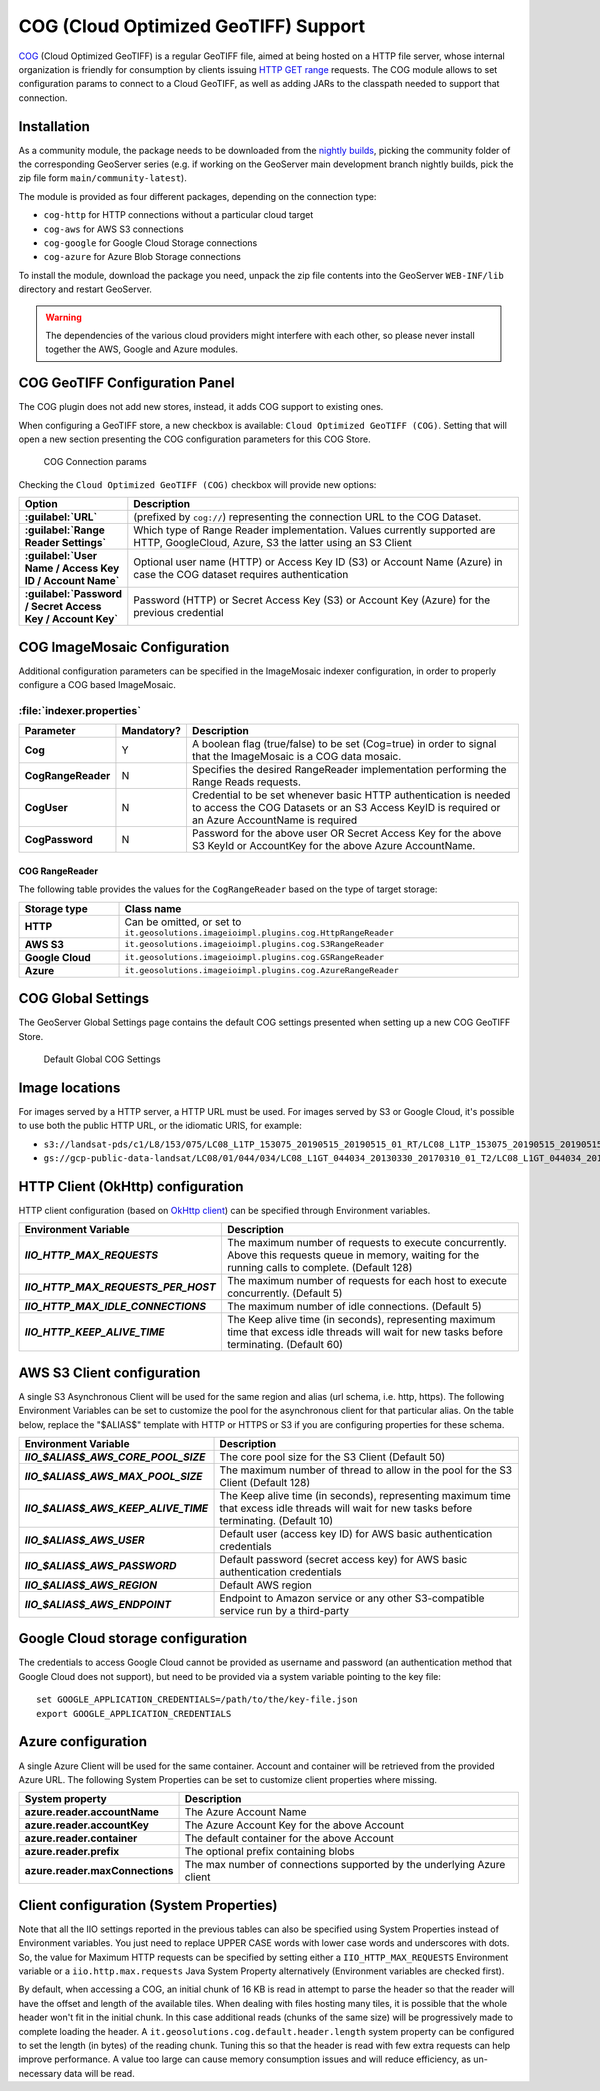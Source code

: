 .. _cog_plugin:

COG (Cloud Optimized GeoTIFF) Support
=====================================

`COG <https://github.com/cogeotiff/cog-spec/blob/master/spec.md>`_ (Cloud Optimized GeoTIFF) is a regular GeoTIFF file, aimed at being hosted on a HTTP file server, whose internal organization is friendly for consumption by clients issuing `HTTP GET range <https://en.wikipedia.org/wiki/Byte_serving>`_ requests.
The COG module allows to set configuration params to connect to a Cloud GeoTIFF, as well as adding JARs to the classpath needed to support that connection.

Installation
------------

As a community module, the package needs to be downloaded from the `nightly builds <https://build.geoserver.org/geoserver/>`_,
picking the community folder of the corresponding GeoServer series (e.g. if working on the GeoServer main development branch nightly
builds, pick the zip file form ``main/community-latest``).

The module is provided as four different packages, depending on the connection type:

* ``cog-http`` for HTTP connections without a particular cloud target
* ``cog-aws`` for AWS S3 connections
* ``cog-google`` for Google Cloud Storage connections
* ``cog-azure`` for Azure Blob Storage connections

To install the module, download the package you need, unpack the zip file contents into the GeoServer ``WEB-INF/lib`` directory and restart GeoServer.

.. warning::
  
   The dependencies of the various cloud providers might interfere with each other, so please never install together the AWS, Google and Azure modules.

COG GeoTIFF Configuration Panel
-------------------------------
The COG plugin does not add new stores, instead, it adds COG support to existing ones.

When configuring a GeoTIFF store, a new checkbox is available: ``Cloud Optimized GeoTIFF (COG)``. Setting that will open a new section presenting the COG configuration parameters for this COG Store.

.. figure:: images/cogparams.png

   COG Connection params

Checking the ``Cloud Optimized GeoTIFF (COG)`` checkbox will provide new options:

.. list-table::
   :widths: 20 80
   :header-rows: 1
   :stub-columns: 1

   * - Option
     - Description
   * - :guilabel:`URL`
     - (prefixed by ``cog://``) representing the connection URL to the COG Dataset.
   * - :guilabel:`Range Reader Settings`
     - Which type of Range Reader implementation. Values currently supported are HTTP, GoogleCloud, Azure, S3 the latter using an S3 Client
   * - :guilabel:`User Name / Access Key ID / Account Name`
     - Optional user name (HTTP) or Access Key ID (S3) or Account Name (Azure) in case the COG dataset requires authentication
   * - :guilabel:`Password / Secret Access Key / Account Key`
     - Password (HTTP) or Secret Access Key (S3) or Account Key (Azure) for the previous credential

COG ImageMosaic Configuration
-----------------------------
Additional configuration parameters can be specified in the ImageMosaic indexer configuration, in order to properly configure a COG based ImageMosaic.

:file:`indexer.properties`
~~~~~~~~~~~~~~~~~~~~~~~~~~

.. list-table::
   :widths: 15 5 80
   :header-rows: 1
   :stub-columns: 1

   * - Parameter
     - Mandatory?
     - Description
   * - Cog
     - Y
     - A boolean flag (true/false) to be set (Cog=true) in order to signal that the ImageMosaic is a COG data mosaic.
   * - CogRangeReader
     - N
     - Specifies the desired RangeReader implementation performing the Range Reads requests. 
   * - CogUser
     - N
     - Credential to be set whenever basic HTTP authentication is needed to access the COG Datasets or an S3 Access KeyID is required or an Azure AccountName is required
   * - CogPassword
     - N
     - Password for the above user OR Secret Access Key for the above S3 KeyId or AccountKey for the above Azure AccountName.

.. _cog_plugin_rangereader:

COG RangeReader
```````````````
The following table provides the values for the ``CogRangeReader`` based on the type of target storage:

.. list-table::
   :widths: 20 80
   :header-rows: 1
   :stub-columns: 1
   
   * - Storage type
     - Class name
   * - HTTP
     - Can be omitted, or set to ``it.geosolutions.imageioimpl.plugins.cog.HttpRangeReader``
   * - AWS S3
     - ``it.geosolutions.imageioimpl.plugins.cog.S3RangeReader``
   * - Google Cloud
     - ``it.geosolutions.imageioimpl.plugins.cog.GSRangeReader``
   * - Azure
     - ``it.geosolutions.imageioimpl.plugins.cog.AzureRangeReader``

COG Global Settings
-------------------
The GeoServer Global Settings page contains the default COG settings presented when setting up a new COG GeoTIFF Store.


.. figure:: images/globalcogsettings.png

   Default Global COG Settings

Image locations
---------------

For images served by a HTTP server, a HTTP URL must be used.
For images served by S3 or Google Cloud, it's possible to use both the public HTTP URL,
or the idiomatic URIS, for example:

* ``s3://landsat-pds/c1/L8/153/075/LC08_L1TP_153075_20190515_20190515_01_RT/LC08_L1TP_153075_20190515_20190515_01_RT_B2.TIF``
* ``gs://gcp-public-data-landsat/LC08/01/044/034/LC08_L1GT_044034_20130330_20170310_01_T2/LC08_L1GT_044034_20130330_20170310_01_T2_B11.TIF`` 

HTTP Client (OkHttp) configuration
----------------------------------
HTTP client configuration (based on `OkHttp client <https://square.github.io/okhttp/>`_) can be specified through Environment variables. 

.. list-table::
   :widths: 15 80
   :header-rows: 1
   :stub-columns: 1

   * - Environment Variable
     - Description
   * - `IIO_HTTP_MAX_REQUESTS`
     - The maximum number of requests to execute concurrently. Above this requests queue in memory, waiting for the running calls to complete. (Default 128)
   * - `IIO_HTTP_MAX_REQUESTS_PER_HOST`
     - The maximum number of requests for each host to execute concurrently. (Default 5)
   * - `IIO_HTTP_MAX_IDLE_CONNECTIONS`
     - The maximum number of idle connections. (Default 5)
   * - `IIO_HTTP_KEEP_ALIVE_TIME`
     - The Keep alive time (in seconds), representing maximum time that excess idle threads will wait for new tasks before terminating. (Default 60)

AWS S3 Client configuration
---------------------------
A single S3 Asynchronous Client will be used for the same region and alias (url schema, i.e. http, https). 
The following Environment Variables can be set to customize the pool for the asynchronous client for that particular alias. 
On the table below, replace the "$ALIAS$" template with HTTP or HTTPS or S3 if you are configuring properties for these schema. 

.. list-table::
   :widths: 15 80
   :header-rows: 1
   :stub-columns: 1

   * - Environment Variable
     - Description
   * - `IIO_$ALIAS$_AWS_CORE_POOL_SIZE`
     - The core pool size for the S3 Client (Default 50)
   * - `IIO_$ALIAS$_AWS_MAX_POOL_SIZE`
     - The maximum number of thread to allow in the pool for the S3 Client (Default 128)
   * - `IIO_$ALIAS$_AWS_KEEP_ALIVE_TIME`
     - The Keep alive time (in seconds), representing maximum time that excess idle threads will wait for new tasks before terminating. (Default 10)
   * - `IIO_$ALIAS$_AWS_USER`
     - Default user (access key ID) for AWS basic authentication credentials
   * - `IIO_$ALIAS$_AWS_PASSWORD`
     - Default password (secret access key) for AWS basic authentication credentials
   * - `IIO_$ALIAS$_AWS_REGION`
     - Default AWS region
   * - `IIO_$ALIAS$_AWS_ENDPOINT`
     - Endpoint to Amazon service or any other S3-compatible service run by a third-party 

Google Cloud storage configuration
----------------------------------

The credentials to access Google Cloud cannot be provided as username and password (an authentication
method that Google Cloud does not support), but need to be provided via a system variable pointing
to the key file::

    set GOOGLE_APPLICATION_CREDENTIALS=/path/to/the/key-file.json
    export GOOGLE_APPLICATION_CREDENTIALS

Azure configuration
-------------------
A single Azure Client will be used for the same container. 
Account and container will be retrieved from the provided Azure URL.
The following System Properties can be set to customize client properties where missing.

.. list-table::
   :widths: 15 80
   :header-rows: 1
   :stub-columns: 1

   * - System property
     - Description
   * - azure.reader.accountName
     - The Azure Account Name
   * - azure.reader.accountKey
     - The Azure Account Key for the above Account
   * - azure.reader.container
     - The default container for the above Account
   * - azure.reader.prefix
     - The optional prefix containing blobs
   * - azure.reader.maxConnections
     - The max number of connections supported by the underlying Azure client

Client configuration (System Properties)
----------------------------------------
Note that all the IIO  settings reported in the previous tables can also be specified using System Properties instead of Environment variables.
You just need to replace UPPER CASE words with lower case words and underscores with dots.
So, the value for Maximum HTTP requests can be specified by setting either a ``IIO_HTTP_MAX_REQUESTS`` Environment variable or a ``iio.http.max.requests`` Java System Property alternatively (Environment variables are checked first).

By default, when accessing a COG, an initial chunk of 16 KB is read in attempt to parse the header so that the reader will have the offset and length of the available tiles. When dealing with files hosting many tiles, it is possible that the whole header won't fit in the initial chunk. In this case additional reads (chunks of the same size) will be progressively made to complete loading the header.
A ``it.geosolutions.cog.default.header.length`` system property can be configured to set the length (in bytes) of the reading chunk. Tuning this so that the header is read with few extra requests can help improve performance. A value too large can cause memory consumption issues and will reduce efficiency, as un-necessary data will be read.
